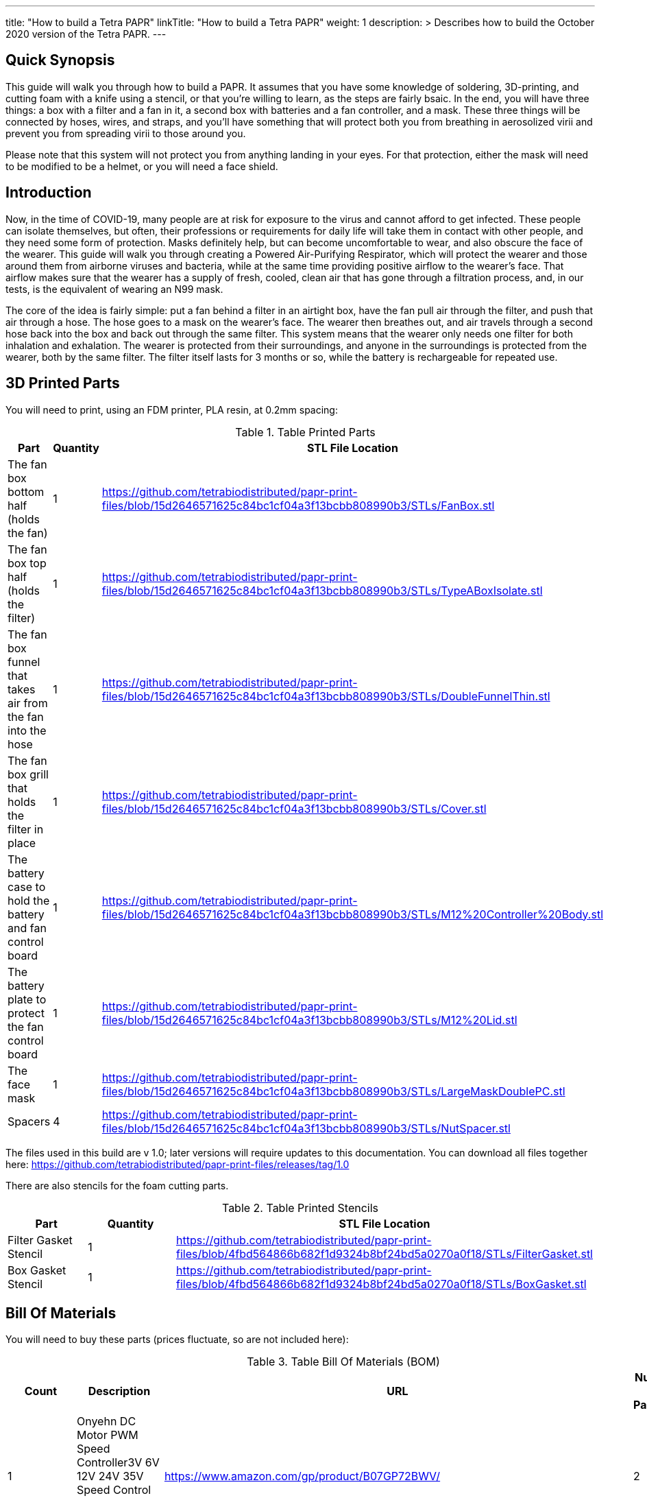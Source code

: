 
---
title: "How to build a Tetra PAPR"
linkTitle: "How to build a Tetra PAPR"
weight: 1
description: >
  Describes how to build the October 2020 version of the Tetra PAPR.
---

== Quick Synopsis

This guide will walk you through how to build a PAPR.  It assumes that you have some knowledge of soldering, 3D-printing, and cutting foam with a knife using a stencil, or that you're willing to learn, as the steps are fairly bsaic.  In the end, you will have three things: a box with a filter and a fan in it, a second box with batteries and a fan controller, and a mask.  These three things will be connected by hoses, wires, and straps, and you'll have something that will protect both you from breathing in aerosolized virii and prevent you from spreading virii to those around you.  

Please note that this system will not protect you from anything landing in your eyes.  For that protection, either the mask will need to be modified to be a helmet, or you will need a face shield.

== Introduction

Now, in the time of COVID-19, many people are at risk for exposure to the virus and cannot afford to get infected.  These people can isolate themselves, but often, their professions or requirements for daily life will take them in contact with other people, and they need some form of protection.  Masks definitely help, but can become uncomfortable to wear, and also obscure the face of the wearer.  This guide will walk you through creating a Powered Air-Purifying Respirator, which will protect the wearer and those around them from airborne viruses and bacteria, while at the same time providing positive airflow to the wearer's face.  That airflow makes sure that the wearer has a supply of fresh, cooled, clean air that has gone through a filtration process, and, in our tests, is the equivalent of wearing an N99 mask.

The core of the idea is fairly simple: put a fan behind a filter in an airtight box, have the fan pull air through the filter, and push that air through a hose.  The hose goes to a mask on the wearer's face.  The wearer then breathes out, and air travels through a second hose back into the box and back out through the same filter.  This system means that the wearer only needs one filter for both inhalation and exhalation.  The wearer is protected from their surroundings, and anyone in the surroundings is protected from the wearer, both by the same filter.  The filter itself lasts for 3 months or so, while the battery is rechargeable for repeated use.

== 3D Printed Parts

You will need to print, using an FDM printer, PLA resin, at 0.2mm spacing:

.Table Printed Parts
|===
| Part | Quantity | STL File Location

| The fan box bottom half (holds the fan) 
| 1
| https://github.com/tetrabiodistributed/papr-print-files/blob/15d2646571625c84bc1cf04a3f13bcbb808990b3/STLs/FanBox.stl

| The fan box top half (holds the filter)
| 1
| https://github.com/tetrabiodistributed/papr-print-files/blob/15d2646571625c84bc1cf04a3f13bcbb808990b3/STLs/TypeABoxIsolate.stl

| The fan box funnel that takes air from the fan into the hose
| 1 
| https://github.com/tetrabiodistributed/papr-print-files/blob/15d2646571625c84bc1cf04a3f13bcbb808990b3/STLs/DoubleFunnelThin.stl

| The fan box grill that holds the filter in place
| 1
| https://github.com/tetrabiodistributed/papr-print-files/blob/15d2646571625c84bc1cf04a3f13bcbb808990b3/STLs/Cover.stl

| The battery case to hold the battery and fan control board
| 1 
| https://github.com/tetrabiodistributed/papr-print-files/blob/15d2646571625c84bc1cf04a3f13bcbb808990b3/STLs/M12%20Controller%20Body.stl

| The battery plate to protect the fan control board
| 1 
| https://github.com/tetrabiodistributed/papr-print-files/blob/15d2646571625c84bc1cf04a3f13bcbb808990b3/STLs/M12%20Lid.stl

| The face mask
| 1 
| https://github.com/tetrabiodistributed/papr-print-files/blob/15d2646571625c84bc1cf04a3f13bcbb808990b3/STLs/LargeMaskDoublePC.stl

| Spacers
| 4
| https://github.com/tetrabiodistributed/papr-print-files/blob/15d2646571625c84bc1cf04a3f13bcbb808990b3/STLs/NutSpacer.stl

|===

The files used in this build are v 1.0; later versions will require updates to this documentation.  You can download all files together here: https://github.com/tetrabiodistributed/papr-print-files/releases/tag/1.0

There are also stencils for the foam cutting parts.

.Table Printed Stencils
|===
| Part | Quantity | STL File Location

| Filter Gasket Stencil
| 1
| https://github.com/tetrabiodistributed/papr-print-files/blob/4fbd564866b682f1d9324b8bf24bd5a0270a0f18/STLs/FilterGasket.stl

| Box Gasket Stencil
| 1
| https://github.com/tetrabiodistributed/papr-print-files/blob/4fbd564866b682f1d9324b8bf24bd5a0270a0f18/STLs/BoxGasket.stl

|===
 

== Bill Of Materials

You will need to buy these parts  (prices fluctuate, so are not included here):

.Table Bill Of Materials (BOM)
|===
| Count | Description | URL | Number in Package 

| 1 
| Onyehn DC Motor PWM Speed Controller3V 6V 12V 24V 35V Speed Control Switch Mini LED Dimmer 5A 90W	 
| https://www.amazon.com/gp/product/B07GP72BWV/ 
| 2 

| 1	
| UTUO Brushless Radial Blower Dual Ball Bearing High Speed 12V DC Centrifugal Fan with XH-2.5 Plug 120mm by 120mm by 32mm 4.72x4.72x1.26 inch	
| https://www.amazon.com/gp/product/B01CSNEO2G/ 
| 1	

| 1	
| 2Pack Upgraded 3.5Ah M 12 Battery for Milwaukee 12V Battery Lithium XC M 12B Batteries 
| https://www.amazon.com/gp/product/B082WW688D/	
| 2	

| 2	
| Baomain Male Spade Quick Splice Crimp Terminals 6.3mm Crimp Connector Non Insulated	
| https://www.amazon.com/gp/product/B01MQ332R6/ 
| 100	

| 1	
| Guardian Technologies FLT4010 Genuine High-Performance Allergen Air Purifier Replacement Filter A With Activated Charcoal Layer 
| https://www.amazon.com/gp/product/B003AKNK4A/ref=ppx_yo_dt_b_asin_title_o02_s00?ie=UTF8&psc=1	
| 1	

| 2	
| TOTOT 30 Pack 5.5mm x 2.1mm 3 Pin Female DC Power Jack Panel Mount Screw Nut Kit DC Socket Electrical Plug 
| https://www.amazon.com/gp/product/B077YC457J/ 
| 30	

| 1	
| Donner 60CM Guitar Pedal Power Cable Cord 10-Pack 
| https://www.amazon.com/gp/product/B078XRM3W4/ 
| 10	

| 8	
| binifiMux 150pcs M4 x 0.7mm 304 Stainless Steel Hex Nuts Bright Finish 
| https://www.amazon.com/gp/product/B07J6C1XTD/ 
| 150	

| 8	
| 50 Pcs M4-0.70 x 20mm Button Head Socket Cap Bolts Screws, 18-8 Stainless Steel, Allen Hex Drive, ISO 7380, by Fullerkreg,Come in a Plastic Case 
| https://www.amazon.com/M4-0-7X-Available-Stainless-Machine-Fastener/dp/B081JYXLK7/ 
| 50	 

| 6"	
| BNTECHGO 20 Gauge Silicone wire 10 ft red and 10 ft black Flexible 20 AWG Stranded Copper Wire 
| https://www.amazon.com/gp/product/B01AAX64EC/ 
| 120	 

| 6"	
| 20 awg Solid wire kit Electrical wire Cable 7 colors 23ft each spools 20 gauge UL1007 Tinned Copper Hook up wire kit breadboard wire for DIY 
| https://www.amazon.com/Electrical-colors-spools-UL1007-breadboard/dp/B083DNGSPV/ 
| 276	 

| 
| Heat shrink connector covering (optional)
|
|

| 1
| 2mm Craft Foam 
| https://www.amazon.com/Foam-Sheet-X18-2mm-White-pack/dp/B004M5QGBQ
| 10

| 7
| Frost King EPDM Rubber Self-Stick Weatherseal Tape, D-Section, 
| https://www.amazon.com/Frost-King-Self-Stick-Weatherseal-D-Section/dp/B00FQ5A5RM
| 204

| 6
| Nashua Dryer Vent Installation Tape 
| https://www.homedepot.com/p/Nashua-Tape-1-89-in-x-30-yd-Dryer-Vent-Installation-Tape-1390801/207203955
| 1080

| 4 
| MTP 1" Seat-belt Black Polyester Webbing Strap
| https://www.amazon.com/gp/product/B0711VNY5M
| 30

| 4
| 1 Inch Plastic Triglides Slides
| https://www.amazon.com/gp/product/B07KRTRGDK
| 100

| 2
| CPAP Hoses (possible candidate-- this product is 3 feet, you may want something longer or shorter)
| https://www.amazon.com/Gray-Standard-CPAP-Tubing-foot/dp/B073GBQN73
| 200 yards


| (Length depends on head size and wearing preferences)
| Bathing Suit Elastic
| https://www.amazon.com/Elastic-Shed-Protector-Handmade-Stretch/dp/B088DB6JQ8
|
|===


Here is a picture of all the parts, printed and purchased, for the build:

image::https://photos.smugmug.com/photos/i-zqXBt9Q/0/X2/i-zqXBt9Q-X2.jpg[All Parts]

== Recommeded Tools

These tools are recommended. URLs are for tools purchased and used in the building of the prototypes:

.Table Tool List
|===
| Description | URL

| Iwiss SN-48B Pin Crimping Tool 
| https://www.amazon.com/gp/product/B00OMMZ502

| 4-3/4 In. Bent Long Nose Pliers
| https://www.harborfreight.com/4-34-in-bent-long-nose-pliers-63819.html

| Soldering iron
| https://www.amazon.com/gp/product/B01MD12DYT

| A hex screwdriver for the m4 screws
| https://www.amazon.com/gp/product/B007ICWAJC

| Flush cutter
| https://www.harborfreight.com/micro-flush-cutter-90708.html

| X-acto knife
| https://www.amazon.com/Xacto-X3201-N0-Precision-Knife/dp/B00004Z2TQ

| 3D Printer (note the size of the print bed for the fan box)
|  https://www.creality3d.shop/collections/ender-series-3d-printer/products/creality3d-ender-3-pro-high-precision-3d-printer

| A deburring tool
| https://www.amazon.com/gp/product/B01L2XR4P2

| #0 Phillips head screwdriver
| https://www.homedepot.com/p/Husky-8-in-1-Screwdriver-with-LED-Light-232360016/301959976

| CPAP hose cleaner (for maintenance)
| https://www.amazon.com/Cleaning-DreamStation-Diameter-Stainless-Cleaner/dp/B08HLQV2VK/
|===

== Building the Battery/Controller Box

We start by building the battery controller box.  You will need these components on hand:

1.  Battery Case ("M12 Controller Body")
2.  Battery lid ("M12 Lid")
3.  Crimper
4.  Needle-nose pliers
5.  Soldering iron/solder/soldering tools
6.  2 red jacketed stranded wire ~2-3 inches (7-10 cm) long
7.  2 black jacketed stranded wire ~2-3 inches (7-10 cm) long
8.  Heat Shrink (to protect wire connections)
9.  2 Male Spade Quick Splice Crimp Terminals
10.  Flush Cutters
11.  Wire stripper
12.  Deburring tool
13.  Philips head screwdriver

## Build Steps

### Prepare the wires

#### Cut the wires to size.

To do so, you will need to cut them down to their lengths (our build used ~3 inch/10 cm lengths).  We prepared all six wires (4 stranded and 2 solid) to be basically the same dimensions: ~3 inches/~10 in length, 0.5 cm insulation stripped from both ends.

#### Tin the stranded wires.  

Follow this guide here: 
https://www.thespruce.com/tinning-stranded-electrical-wires-1152893

Video describing the amount of wire to be tinned:

video::https://photos.smugmug.com/photos/i-sTSdVhN/0/1920/i-sTSdVhN-1920.mp4[]

Photo showing tinning of the wires:

image::https://photos.smugmug.com/photos/i-vGx3mbh/0/X2/i-vGx3mbh-O.jpg[]

#### Crimp a red and black tinned wire each into the spade connectors
How to crimp:

video::https://photos.smugmug.com/photos/i-QjXdLPr/0/1920/i-QjXdLPr-1920.mp4[]

Here's a photo for bad crimping:

image::https://photos.smugmug.com/photos/i-4B25qFs/0/X2/i-4B25qFs-X2.jpg[]

and the video explanation: 

video::https://photos.smugmug.com/photos/i-2BHSLBL/0/1920/i-2BHSLBL-1920.mp4[]

#### Attach remaining red and black tinned wires to the power socket

How to build the power socket with tinned wires:

video::https://photos.smugmug.com/photos/i-fDvHdXv/0/1920/i-fDvHdXv-1920.mp4[]

#### Attach remaining red and black solid wires to the power socket

How to build the power socket for the fan box with solid wires:

video::https://photos.smugmug.com/photos/i-mfGN68v/0/1920/i-mfGN68v-1920.mp4[]

Final prepared wiring looks like:

image::https://photos.smugmug.com/photos/i-jmpfcwg/0/X2/i-jmpfcwg-X2.jpg[]

### M12 controller circuitry 

#### Snip a portion of the spade connector
A video describing this step:

video::https://photos.smugmug.com/photos/i-bJ9DFfB/0/1920/i-bJ9DFfB-1920.mp4[]

#### Clean the M12 battery holder spade ports
On the inside of the printed M12 box, there are two slots where the spade connector should fit in.  These slots may have some extra plastic around them due to print quality issues, so use an x-acto knife to clean those slots:

video::https://photos.smugmug.com/photos/i-V6kxqFR/0/1920/i-V6kxqFR-1920.mp4[]

#### Insert the spade connectors into the M12 box
These spade connectors should be inserted with red on the left, black on the right.  The snipped connector should slide in place and prevent the spade connector from coming back out again.

video::https://photos.smugmug.com/photos/i-XgNPVmq/0/1920/i-XgNPVmq-1920.mp4[]

Tab to hold the spade connector in place:

video::https://photos.smugmug.com/photos/i-gtfQpgx/0/1920/i-gtfQpgx-1920.mp4[]

Wire orientation: 

video::https://photos.smugmug.com/photos/i-7LFMxCm/0/1920/i-7LFMxCm-1920.mp4[]

Test the spade connectors are in place:

video::https://photos.smugmug.com/photos/i-dGMrbD7/0/1920/i-dGMrbD7-1920.mp4[]
video::https://photos.smugmug.com/photos/i-mm5wPfK/0/1920/i-mm5wPfK-1920.mp4[]


#### Install the board into the M12 box

This video captures the entire process:

video::https://photos.smugmug.com/photos/i-fHTTM3s/0/1920/i-fHTTM3s-1920.mp4[]

Essentially, these steps are followed:

1.  Remove the knob and nut from the control board
2.  Install the power plug into the box
3.  Connect the knob and spade power wires to the board (red to plus, black to minus, spades to DC in and power plug to motor control)
4.  Place the board in the box
5.  Screw the nut and motor control knob onto the board from the outside of the box
6.  Check the connection by turning on the power knob and looking for the red LED on the board to light up
7.  Close access to the circuitboard using the M12 Lid

You may need to deburr the edges of the hole: 

image::https://photos.smugmug.com/photos/i-KNWz64M/0/X2/i-KNWz64M-O.jpg[]

The final board:

image::https://photos.smugmug.com/photos/i-kMLkq5k/0/X2/i-kMLkq5k-X2.jpg[]

Congratulations, you have completed the assembly of the power box for your PAPR!


== Building the Fan Box

You will need these parts for this step:

1.  Fan box 
2.  Filter box
3.  Completed power plug with solid wires
4.  Dryer tape
5.  Funnel
6.  Weather stripping
7.  2mm foam
8.  Filter Box Stencil
9.  Box Gasket Stencil
10.  An x-acto knife
11.  The deburring tool
12.  Hex screw driver
13.  HEPA Type-A Filter
14.  Hex screws
15.  Hex nuts


The fan box is assembled in such a way that different regions of the HEPA filter are used for the inspiratory and expiratory air pathways, and uses foam, dryer tape, and weather sealing to ensure the separation between chambers.

### Install the fan, funnel, and power

#### Install the power socket

This socket will allow the guitar cable to connect the fan box to the power box so that the knob on the power box can control the fan.  Inserting the socket is fairly straightforward, and is explained in this video:

video::https://photos.smugmug.com/photos/i-ZP5x4Hh/0/1920/i-ZP5x4Hh-1920.mp4[]

#### Connect the fan to the power cable. 

Insert the red wire into the side fan connector where the red cable enters the connector, and the black wire into the black side of the fan connector.  You can test by plugging the guitar cable into the power socket and into the fan socket; turning the knob should power the fan.

image::https://photos.smugmug.com/photos/i-wSJHwgM/0/X2/i-wSJHwgM-X2.jpg[]


#### Install the funnel and fan in the box

Place the dryer tape around the junction between the fan and the funnel, and then slide the complex into the hole into the fan box.  Once the complex is snapped in place, wrap the rest of the tape around the junction between the fan and the funnel.

video::https://photos.smugmug.com/photos/i-ZWcDgSs/0/1920/i-ZWcDgSs-1920.mp4[]

#### Test that the fan blows

Connect the guitar cable between the M12 power box and the fan box.  The knob should control the fan and allow for variable blower settings, and air should not be coming out of any part of the system except one side of the funnel.

video::https://photos.smugmug.com/photos/i-tGbPSJR/0/1920/i-tGbPSJR-1920.mp4[]


### Install the foam and weather stripping

This video explains the process and explain the reasoning behind the different types of sealing:

video::https://photos.smugmug.com/photos/i-St3Htsb/0/1920/i-St3Htsb-1920.mp4[]

#### Use the stencils to cut foam inserts

There are three foam inserts, and two have stencils in this build that are 3d printable.  Cutting the foam follows the procedure outlined in this video:

video::https://photos.smugmug.com/photos/i-8pkKGjH/0/1920/i-8pkKGjH-1920.mp4[]

#### After the foam is cut, punch holes for the screws in the Box Gasket foam

The purpose of this step is to allow screws to connect the fan holder box to the filter holder box and not twist the foam insert.

image::https://photos.smugmug.com/photos/i-M7jLBqH/0/X2/i-M7jLBqH-X2.jpg[]

#### Place foam cut to match the foam gasket inside the filter box

As per this photo, finger fitting is fine:

image::https://photos.smugmug.com/photos/i-f452mKq/0/X2/i-f452mKq-X2.jpg[]

#### Place the nuts and spacers inside the filter box

As per this photo.  Drop the nut in first, and then the spacer.  A mallet may be required to facilitate insertion of the spacers, depending on print quality.  A hammer may damage the PLA.

image::https://photos.smugmug.com/photos/i-rMsPCGd/0/X2/i-rMsPCGd-X2.jpg[]

#### Place the foam cut to match the box gasket insert around the outer lower edge of the filter box

As per this photo:

image::https://photos.smugmug.com/photos/i-96G4GCn/0/X2/i-96G4GCn-X2.jpg[]

#### Connect the two boxes

Take the foam insert portion remaining from cutting the Box Gasket foam, and place that between the two boxes.  You will need to cut out the foam to match the image below:

image::https://photos.smugmug.com/photos/i-x2ZwDdw/0/X2/i-x2ZwDdw-X2.jpg[]


Place hex nuts in the outer screw wells and screw the boxes together.

#### Place the weather stripping on the rails of the filter box

Following this photo:
https://photos.smugmug.com/photos/i-fQ7gKh2/0/X2/i-fQ7gKh2-X2.jpg
 

### Install the filter and the top grill

The filter should fit directly into the top, but will be a tight squeeze.  Place your filter with these lines down towards the fan:

image::https://photos.smugmug.com/photos/i-ZLxMzcg/0/X2/i-ZLxMzcg-X2.jpg[]


== Attaching to the Mask

Attaching to the mask is a matter of first deciding where the box will be worn (on the chest, as a backpack, or some other orientation).  We recommend cutting the webbing such that the box can be worn comfortably with the m12 controller box threaded through the webbing.  You may need someone to help you with this:

image::https://photos.smugmug.com/photos/i-8rj2S5Z/0/X2/i-8rj2S5Z-X2.jpg[]

The hoses can be fit by tension by pushing into the mask and into the funnel boxes.

And now your PAPR is done!

Mix and match colors by doing various prints:

image::https://photos.smugmug.com/photos/i-xgj7v3S/0/X2/i-xgj7v3S-X2.jpg[]

The printed box has 8 locations that are intended to thread 1-inch webbing, and the M12 controller box also has a slot for the same webbing, so that the controller can be worn on the webbing.  If you use the recommended webbing, cut the lengths that you need for how you want to wear the box, being careful to use a lighter or some other open flame to melt the ends of the webbing to prevent fraying in the future.  The arrangement of webbing is much more of a personal style choice, and there are plenty of configurations that someone can choose.  

The mask can be held in place with elastic, a shoestring, or another form of cloth or plastic that will fit through the printed holes.  We use the listed bathing suit elastic. 


== Care and Maintenance

This PAPR has been found to easily exceed n95 filtration both for the wearer and for those around them (in the sense that the wearer's exhaled air is filtered).  These types of devices can last for a long time, but some care and maintenance must be performed.


1.  The filter should last for around 3 months with relatively constant use.  The system will just blow less air as the filter becomes more clogged, so replace the filter if your PAPR is not pushing enough air for you.
2.  The battery will need to be charged after several hours of use.  If you're using the PAPR for more than a few hours at a time, you may want a second battery.
3.  Water will condense in the exhalation hose during the normal course of use.  We recommend regularly cleaning out the hoses; there are several CPAP hose cleaning kits, or a bottle brush could work as well, with one candidate in the tool list above.


